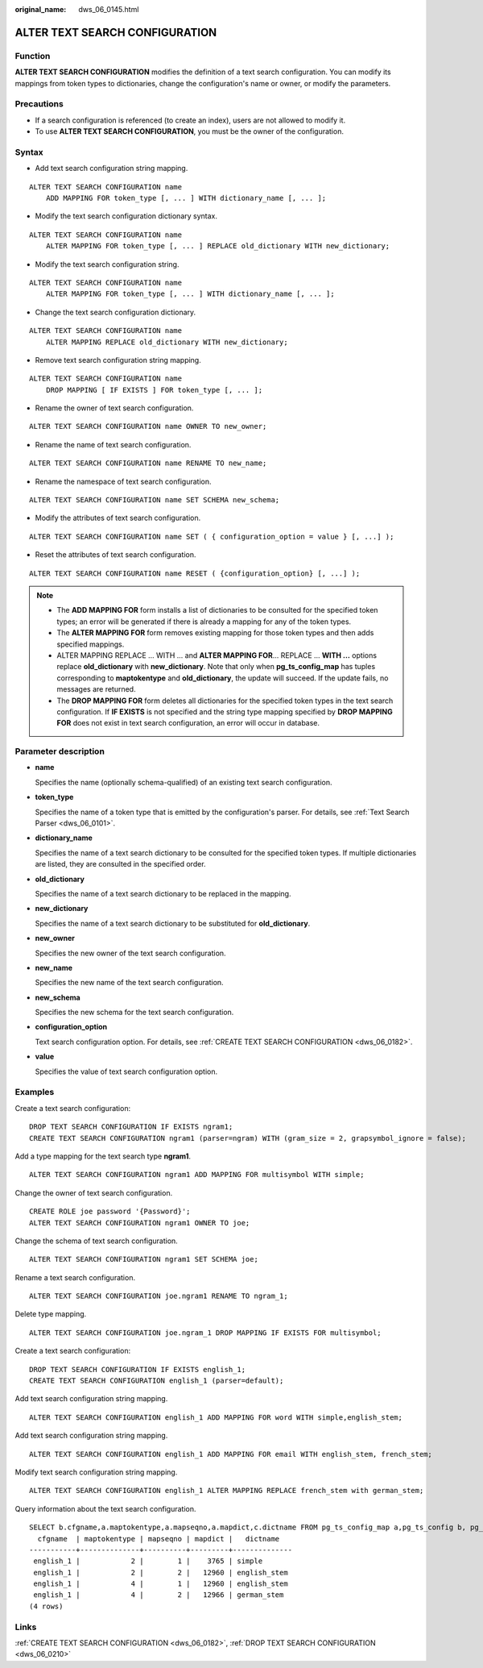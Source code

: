 :original_name: dws_06_0145.html

.. _dws_06_0145:

ALTER TEXT SEARCH CONFIGURATION
===============================

Function
--------

**ALTER TEXT SEARCH CONFIGURATION** modifies the definition of a text search configuration. You can modify its mappings from token types to dictionaries, change the configuration's name or owner, or modify the parameters.

Precautions
-----------

-  If a search configuration is referenced (to create an index), users are not allowed to modify it.
-  To use **ALTER TEXT SEARCH CONFIGURATION**, you must be the owner of the configuration.

Syntax
------

-  Add text search configuration string mapping.

::

   ALTER TEXT SEARCH CONFIGURATION name
       ADD MAPPING FOR token_type [, ... ] WITH dictionary_name [, ... ];

-  Modify the text search configuration dictionary syntax.

::

   ALTER TEXT SEARCH CONFIGURATION name
       ALTER MAPPING FOR token_type [, ... ] REPLACE old_dictionary WITH new_dictionary;

-  Modify the text search configuration string.

::

   ALTER TEXT SEARCH CONFIGURATION name
       ALTER MAPPING FOR token_type [, ... ] WITH dictionary_name [, ... ];

-  Change the text search configuration dictionary.

::

   ALTER TEXT SEARCH CONFIGURATION name
       ALTER MAPPING REPLACE old_dictionary WITH new_dictionary;

-  Remove text search configuration string mapping.

::

   ALTER TEXT SEARCH CONFIGURATION name
       DROP MAPPING [ IF EXISTS ] FOR token_type [, ... ];

-  Rename the owner of text search configuration.

::

   ALTER TEXT SEARCH CONFIGURATION name OWNER TO new_owner;

-  Rename the name of text search configuration.

::

   ALTER TEXT SEARCH CONFIGURATION name RENAME TO new_name;

-  Rename the namespace of text search configuration.

::

   ALTER TEXT SEARCH CONFIGURATION name SET SCHEMA new_schema;

-  Modify the attributes of text search configuration.

::

   ALTER TEXT SEARCH CONFIGURATION name SET ( { configuration_option = value } [, ...] );

-  Reset the attributes of text search configuration.

::

   ALTER TEXT SEARCH CONFIGURATION name RESET ( {configuration_option} [, ...] );

.. note::

   -  The **ADD MAPPING FOR** form installs a list of dictionaries to be consulted for the specified token types; an error will be generated if there is already a mapping for any of the token types.
   -  The **ALTER MAPPING FOR** form removes existing mapping for those token types and then adds specified mappings.
   -  ALTER MAPPING REPLACE ... WITH ... and **ALTER MAPPING FOR**... REPLACE ... **WITH ...** options replace **old_dictionary** with **new_dictionary**. Note that only when **pg_ts_config_map** has tuples corresponding to **maptokentype** and **old_dictionary**, the update will succeed. If the update fails, no messages are returned.
   -  The **DROP MAPPING FOR** form deletes all dictionaries for the specified token types in the text search configuration. If **IF EXISTS** is not specified and the string type mapping specified by **DROP MAPPING FOR** does not exist in text search configuration, an error will occur in database.

Parameter description
---------------------

-  **name**

   Specifies the name (optionally schema-qualified) of an existing text search configuration.

-  **token_type**

   Specifies the name of a token type that is emitted by the configuration's parser. For details, see :ref:`Text Search Parser <dws_06_0101>`.

-  **dictionary_name**

   Specifies the name of a text search dictionary to be consulted for the specified token types. If multiple dictionaries are listed, they are consulted in the specified order.

-  **old_dictionary**

   Specifies the name of a text search dictionary to be replaced in the mapping.

-  **new_dictionary**

   Specifies the name of a text search dictionary to be substituted for **old_dictionary**.

-  **new_owner**

   Specifies the new owner of the text search configuration.

-  **new_name**

   Specifies the new name of the text search configuration.

-  **new_schema**

   Specifies the new schema for the text search configuration.

-  **configuration_option**

   Text search configuration option. For details, see :ref:`CREATE TEXT SEARCH CONFIGURATION <dws_06_0182>`.

-  **value**

   Specifies the value of text search configuration option.

Examples
--------

Create a text search configuration:

::

   DROP TEXT SEARCH CONFIGURATION IF EXISTS ngram1;
   CREATE TEXT SEARCH CONFIGURATION ngram1 (parser=ngram) WITH (gram_size = 2, grapsymbol_ignore = false);

Add a type mapping for the text search type **ngram1**.

::

   ALTER TEXT SEARCH CONFIGURATION ngram1 ADD MAPPING FOR multisymbol WITH simple;

Change the owner of text search configuration.

::

   CREATE ROLE joe password '{Password}';
   ALTER TEXT SEARCH CONFIGURATION ngram1 OWNER TO joe;

Change the schema of text search configuration.

::

   ALTER TEXT SEARCH CONFIGURATION ngram1 SET SCHEMA joe;

Rename a text search configuration.

::

   ALTER TEXT SEARCH CONFIGURATION joe.ngram1 RENAME TO ngram_1;

Delete type mapping.

::

   ALTER TEXT SEARCH CONFIGURATION joe.ngram_1 DROP MAPPING IF EXISTS FOR multisymbol;

Create a text search configuration:

::

   DROP TEXT SEARCH CONFIGURATION IF EXISTS english_1;
   CREATE TEXT SEARCH CONFIGURATION english_1 (parser=default);

Add text search configuration string mapping.

::

   ALTER TEXT SEARCH CONFIGURATION english_1 ADD MAPPING FOR word WITH simple,english_stem;

Add text search configuration string mapping.

::

   ALTER TEXT SEARCH CONFIGURATION english_1 ADD MAPPING FOR email WITH english_stem, french_stem;

Modify text search configuration string mapping.

::

   ALTER TEXT SEARCH CONFIGURATION english_1 ALTER MAPPING REPLACE french_stem with german_stem;

Query information about the text search configuration.

::

   SELECT b.cfgname,a.maptokentype,a.mapseqno,a.mapdict,c.dictname FROM pg_ts_config_map a,pg_ts_config b, pg_ts_dict c WHERE a.mapcfg=b.oid AND a.mapdict=c.oid AND b.cfgname='english_1' ORDER BY 1,2,3,4,5;
     cfgname  | maptokentype | mapseqno | mapdict |   dictname
   -----------+--------------+----------+---------+--------------
    english_1 |            2 |        1 |    3765 | simple
    english_1 |            2 |        2 |   12960 | english_stem
    english_1 |            4 |        1 |   12960 | english_stem
    english_1 |            4 |        2 |   12966 | german_stem
   (4 rows)

Links
-----

:ref:`CREATE TEXT SEARCH CONFIGURATION <dws_06_0182>`, :ref:`DROP TEXT SEARCH CONFIGURATION <dws_06_0210>`
